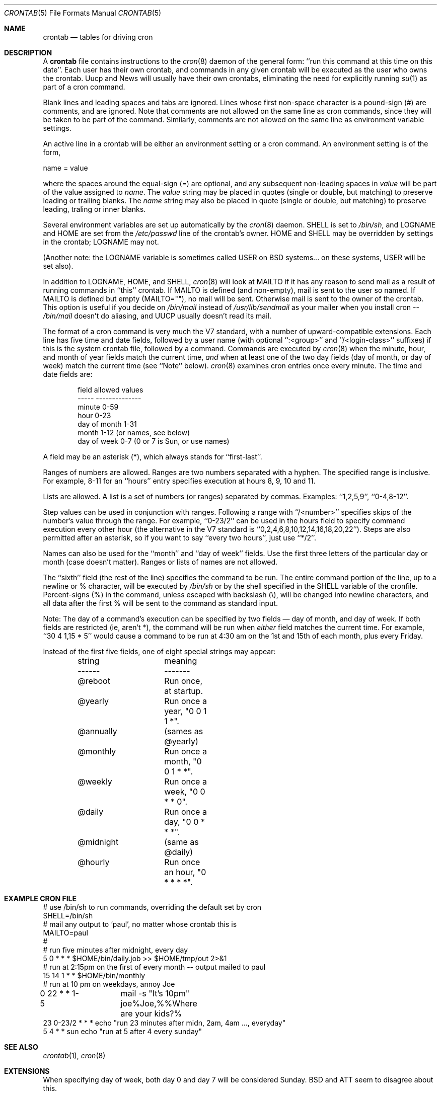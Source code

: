 .\"/* Copyright 1988,1990,1993,1994 by Paul Vixie
.\" * All rights reserved
.\" *
.\" * Distribute freely, except: don't remove my name from the source or
.\" * documentation (don't take credit for my work), mark your changes (don't
.\" * get me blamed for your possible bugs), don't alter or remove this
.\" * notice.  May be sold if buildable source is provided to buyer.  No
.\" * warrantee of any kind, express or implied, is included with this
.\" * software; use at your own risk, responsibility for damages (if any) to
.\" * anyone resulting from the use of this software rests entirely with the
.\" * user.
.\" *
.\" * Send bug reports, bug fixes, enhancements, requests, flames, etc., and
.\" * I'll try to keep a version up to date.  I can be reached as follows:
.\" * Paul Vixie          <paul@vix.com>          uunet!decwrl!vixie!paul
.\" */
.\"
.\" $FreeBSD: src/usr.sbin/cron/crontab/crontab.5,v 1.12.2.2 2000/06/22 12:50:15 sheldonh Exp $
.\" 
.Dd January 24, 1994
.Dt CRONTAB 5
.Os
.Sh NAME
.Nm crontab
.Nd tables for driving cron
.Sh DESCRIPTION
A
.Nm
file contains instructions to the
.Xr cron 8
daemon of the general form: ``run this command at this time on this date''.
Each user has their own crontab, and commands in any given crontab will be
executed as the user who owns the crontab.  Uucp and News will usually have
their own crontabs, eliminating the need for explicitly running
.Xr su 1
as part of a cron command.
.Pp
Blank lines and leading spaces and tabs are ignored.  Lines whose first
non-space character is a pound-sign (#) are comments, and are ignored.
Note that comments are not allowed on the same line as cron commands, since
they will be taken to be part of the command.  Similarly, comments are not
allowed on the same line as environment variable settings.
.Pp
An active line in a crontab will be either an environment setting or a cron
command.  An environment setting is of the form,
.Pp
    name = value
.Pp
where the spaces around the equal-sign (=) are optional, and any subsequent
non-leading spaces in
.Em value
will be part of the value assigned to
.Em name .
The
.Em value
string may be placed in quotes (single or double, but matching) to preserve
leading or trailing blanks.
The
.Em name
string may also be placed in quote (single or double, but matching)
to preserve leading, traling or inner blanks.
.Pp
Several environment variables are set up
automatically by the
.Xr cron 8
daemon.
.Ev SHELL
is set to
.Pa /bin/sh ,
and
.Ev LOGNAME
and
.Ev HOME
are set from the
.Pa /etc/passwd 
line of the crontab's owner.
.Ev HOME
and
.Ev SHELL
may be overridden by settings in the crontab;
.Ev LOGNAME
may not.
.Pp
(Another note: the
.Ev LOGNAME
variable is sometimes called
.Ev USER
on BSD systems...
on these systems,
.Ev USER
will be set also).
.Pp
In addition to
.Ev LOGNAME ,
.Ev HOME ,
and
.Ev SHELL ,
.Xr cron 8
will look at
.Ev MAILTO
if it has any reason to send mail as a result of running
commands in ``this'' crontab.  If
.Ev MAILTO
is defined (and non-empty), mail is
sent to the user so named.  If
.Ev MAILTO
is defined but empty (MAILTO=""), no
mail will be sent.  Otherwise mail is sent to the owner of the crontab.  This
option is useful if you decide on
.Pa /bin/mail
instead of
.Pa /usr/lib/sendmail
as
your mailer when you install cron --
.Pa /bin/mail
doesn't do aliasing, and UUCP
usually doesn't read its mail.
.Pp
The format of a cron command is very much the V7 standard, with a number of
upward-compatible extensions.  Each line has five time and date fields,
followed by a user name
(with optional ``:<group>'' and ``/<login-class>'' suffixes)
if this is the system crontab file,
followed by a command.  Commands are executed by
.Xr cron 8
when the minute, hour, and month of year fields match the current time,
.Em and
when at least one of the two day fields (day of month, or day of week)
match the current time (see ``Note'' below).
.Xr cron 8
examines cron entries once every minute.
The time and date fields are:
.Bd -literal -offset indent
field         allowed values
-----         --------------
minute        0-59
hour          0-23
day of month  1-31
month         1-12 (or names, see below)
day of week   0-7 (0 or 7 is Sun, or use names)
.Ed
.Pp
A field may be an asterisk (*), which always stands for ``first\-last''.
.Pp
Ranges of numbers are allowed.  Ranges are two numbers separated
with a hyphen.  The specified range is inclusive.  For example,
8-11 for an ``hours'' entry specifies execution at hours 8, 9, 10
and 11.
.Pp
Lists are allowed.  A list is a set of numbers (or ranges)
separated by commas.  Examples: ``1,2,5,9'', ``0-4,8-12''.
.Pp
Step values can be used in conjunction with ranges.  Following
a range with ``/<number>'' specifies skips of the number's value
through the range.  For example, ``0-23/2'' can be used in the hours
field to specify command execution every other hour (the alternative
in the V7 standard is ``0,2,4,6,8,10,12,14,16,18,20,22'').  Steps are
also permitted after an asterisk, so if you want to say ``every two
hours'', just use ``*/2''.
.Pp
Names can also be used for the ``month'' and ``day of week''
fields.  Use the first three letters of the particular
day or month (case doesn't matter).  Ranges or
lists of names are not allowed.
.Pp
The ``sixth'' field (the rest of the line) specifies the command to be
run.
The entire command portion of the line, up to a newline or %
character, will be executed by
.Pa /bin/sh
or by the shell
specified in the
.Ev SHELL
variable of the cronfile.
Percent-signs (%) in the command, unless escaped with backslash
(\\), will be changed into newline characters, and all data
after the first % will be sent to the command as standard
input.
.Pp
Note: The day of a command's execution can be specified by two
fields \(em day of month, and day of week.  If both fields are
restricted (ie, aren't *), the command will be run when
.Em either
field matches the current time.  For example,
.br
``30 4 1,15 * 5''
would cause a command to be run at 4:30 am on the 1st and 15th of each
month, plus every Friday.
.Pp
Instead of the first five fields,
one of eight special strings may appear:
.Bd -literal -offset indent
string		meaning
------		-------
@reboot		Run once, at startup.
@yearly		Run once a year, "0 0 1 1 *".
@annually	(sames as @yearly)
@monthly	Run once a month, "0 0 1 * *".
@weekly		Run once a week, "0 0 * * 0".
@daily		Run once a day, "0 0 * * *".
@midnight	(same as @daily)
@hourly		Run once an hour, "0 * * * *".
.Ed
.Sh EXAMPLE CRON FILE
.Bd -literal

# use /bin/sh to run commands, overriding the default set by cron
SHELL=/bin/sh
# mail any output to `paul', no matter whose crontab this is
MAILTO=paul
#
# run five minutes after midnight, every day
5 0 * * *       $HOME/bin/daily.job >> $HOME/tmp/out 2>&1
# run at 2:15pm on the first of every month -- output mailed to paul
15 14 1 * *     $HOME/bin/monthly
# run at 10 pm on weekdays, annoy Joe
0 22 * * 1-5	mail -s "It's 10pm" joe%Joe,%%Where are your kids?%
23 0-23/2 * * * echo "run 23 minutes after midn, 2am, 4am ..., everyday"
5 4 * * sun     echo "run at 5 after 4 every sunday"
.Ed
.Sh SEE ALSO
.Xr crontab 1 ,
.Xr cron 8
.Sh EXTENSIONS
When specifying day of week, both day 0 and day 7 will be considered Sunday.
BSD and ATT seem to disagree about this.
.Pp
Lists and ranges are allowed to co-exist in the same field.  "1-3,7-9" would
be rejected by ATT or BSD cron -- they want to see "1-3" or "7,8,9" ONLY.
.Pp
Ranges can include "steps", so "1-9/2" is the same as "1,3,5,7,9".
.Pp
Names of months or days of the week can be specified by name.
.Pp
Environment variables can be set in the crontab.  In BSD or ATT, the
environment handed to child processes is basically the one from
.Pa /etc/rc .
.Pp
Command output is mailed to the crontab owner (BSD can't do this), can be
mailed to a person other than the crontab owner (SysV can't do this), or the
feature can be turned off and no mail will be sent at all (SysV can't do this
either).
.Pp
All of the
.Sq @
commands that can appear in place of the first five fields
are extensions.
.Sh AUTHORS
.An Paul Vixie Aq paul@vix.com
.Sh BUGS
If you're in one of the 70-odd countries that observe Daylight
Savings Time, jobs scheduled during the rollback or advance will be
affected.  In general, it's not a good idea to schedule jobs during
this period. 
.Pp
For US timezones (except parts of IN, AZ, and HI) the time shift occurs at
2AM local time.  For others, the output of the
.Xr zdump 8
program's verbose
.Fl ( v )
option can be used to determine the moment of time shift.
